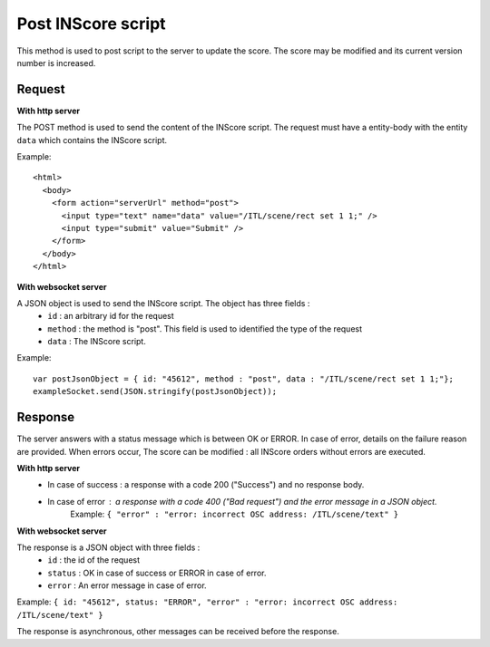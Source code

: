 .. index::
   single: send INScore script

Post INScore script
===================

This method is used to post script to the server to update the score. The score may be modified and its current version number is increased.

Request
##################

**With http server**

The POST method is used to send the content of the INScore script. The request must have a entity-body with the entity ``data`` which contains the INScore script.

Example::

   <html>
     <body>
       <form action="serverUrl" method="post">
         <input type="text" name="data" value="/ITL/scene/rect set 1 1;" />
         <input type="submit" value="Submit" />
       </form>
     </body>
   </html>

**With websocket server**

A JSON object is used to send the INScore script. The object has three fields :
	* ``id`` : an arbitrary id for the request
	* ``method`` : the method is "post". This field is used to identified the type of the request
	* ``data`` : The INScore script.

Example:: 

   var postJsonObject = { id: "45612", method : "post", data : "/ITL/scene/rect set 1 1;"};
   exampleSocket.send(JSON.stringify(postJsonObject));

Response
#######################

The server answers with a status message which is between OK or ERROR. In case of
error, details on the failure reason are provided. When errors occur, The score can be modified : all INScore orders without errors are executed.

**With http server**
	* In case of success : a response with a code 200 ("Success") and no response body.
	* In case of error : a response with a code 400 ("Bad request") and the error message in a JSON object.
		| Example: ``{ "error" : "error: incorrect OSC address: /ITL/scene/text" }``

**With websocket server**

The response is a JSON object with three fields :
	* ``id`` : the id of the request
	* ``status`` : OK in case of success or ERROR in case of error.
	* ``error`` : An error message in case of error.

Example: ``{ id: "45612", status: "ERROR", "error" : "error: incorrect OSC address: /ITL/scene/text" }``

The response is asynchronous, other messages can be received before the response.

